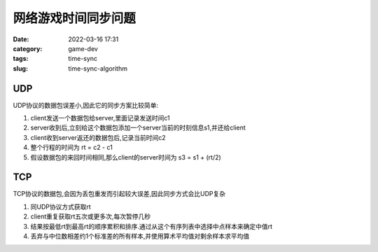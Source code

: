 网络游戏时间同步问题
####################

:date: 2022-03-16 17:31
:category: game-dev 
:tags: time-sync
:slug: time-sync-algorithm


UDP
--------------

UDP协议的数据包误差小,因此它的同步方案比较简单:

1. client发送一个数据包给server,里面记录发送时间c1
2. server收到后,立刻给这个数据包添加一个server当前的时刻信息s1,并还给client 
3. client收到server返还的数据包后,记录当前时间c2
4. 整个行程的时间为 rt = c2 - c1
5. 假设数据包的来回时间相同,那么client的server时间为 s3 = s1 + (rt/2)


TCP
--------------

TCP协议的数据包,会因为丢包重发而引起较大误差,因此同步方式会比UDP复杂


1. 同UDP协议方式获取rt
2. client重复获取rt五次或更多次,每次暂停几秒
3. 结果按最低rt到最高rt的顺序累积和排序.通过从这个有序列表中选择中点样本来确定中值rt
4. 丢弃与中位数相差约1个标准差的所有样本,并使用算术平均值对剩余样本求平均值
